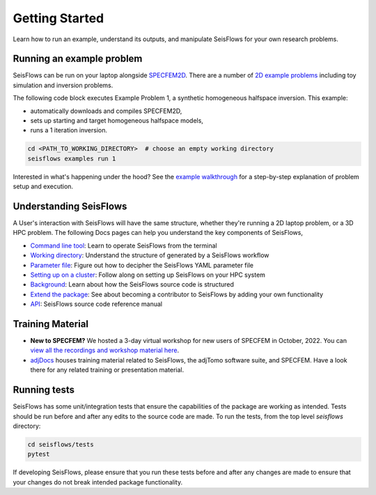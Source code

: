 Getting Started
================

Learn how to run an example, understand its outputs, and manipulate SeisFlows
for your own research problems.

Running an example problem
~~~~~~~~~~~~~~~~~~~~~~~~~~~

SeisFlows can be run on your laptop alongside
`SPECFEM2D <https://geodynamics.org/cig/software/specfem2d/>`__. There are a
number of `2D example problems <specfem2D_example.html>`__ including toy
simulation and inversion problems.

The following code block executes Example Problem 1, a synthetic homogeneous
halfspace inversion. This example:

- automatically downloads and compiles SPECFEM2D,
- sets up starting and target homogeneous halfspace models,
- runs a 1 iteration inversion.

.. code:: bash

    cd <PATH_TO_WORKING_DIRECTORY>  # choose an empty working directory
    seisflows examples run 1

Interested in what's happening under the hood? See the
`example walkthrough <2D_example_walkthrough.html>`__ for a step-by-step
explanation of problem setup and execution.

Understanding SeisFlows
~~~~~~~~~~~~~~~~~~~~~~~

A User's interaction with SeisFlows will have the same structure, whether they're
running a 2D laptop problem, or a 3D HPC problem. The following Docs pages can
help you understand the key components of SeisFlows,

* `Command line tool <command_line_tool.html>`__: Learn to operate SeisFlows
  from the terminal
* `Working directory <working_directory.html>`__: Understand the structure of
  generated by a SeisFlows workflow
* `Parameter file <parameter_file.html>`__: Figure out how to decipher
  the SeisFlows YAML parameter file
* `Setting up on a cluster <cluster_start_here.html>`__: Follow along on
  setting up SeisFlows on your HPC system
* `Background <background.html>`__: Learn about how the SeisFlows source code
  is structured
* `Extend the package <extending.html>`__: See about becoming a contributor
  to SeisFlows by adding your own functionality
* `API <autoapi/index.html>`__: SeisFlows source code reference manual



Training Material
~~~~~~~~~~~~~~~~~

- **New to SPECFEM?** We hosted a 3-day virtual workshop for new users of
  SPECFEM in October, 2022. You can
  `view all the recordings and workshop material here
  <https://sites.google.com/alaska.edu/carltape/home/research/
  specfem2022?authuser=0>`__.

- `adjDocs <https://github.com/adjtomo/adjdocs>`__ houses training material
  related to SeisFlows, the adjTomo software suite, and SPECFEM. Have a look
  there for any related training or presentation material.


Running tests
~~~~~~~~~~~~~

SeisFlows has some unit/integration tests that ensure the capabilities of
the package are working as intended. Tests should be run before and after any
edits to the source code are made. To run the tests, from the top level
`seisflows` directory:

.. code:: bash

    cd seisflows/tests
    pytest

If developing SeisFlows, please ensure that you run these tests before and after
any changes are made to ensure that your changes do not break intended package
functionality.




